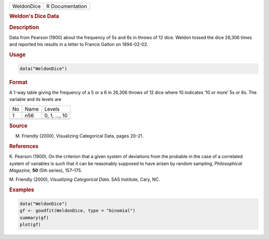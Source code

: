 .. container::

   ========== ===============
   WeldonDice R Documentation
   ========== ===============

   .. rubric:: Weldon's Dice Data
      :name: WeldonDice

   .. rubric:: Description
      :name: description

   Data from Pearson (1900) about the frequency of 5s and 6s in throws
   of 12 dice. Weldon tossed the dice 26,306 times and reported his
   results in a letter to Francis Galton on 1894-02-02.

   .. rubric:: Usage
      :name: usage

   .. code:: R

      data("WeldonDice")

   .. rubric:: Format
      :name: format

   A 1-way table giving the frequency of a 5 or a 6 in 26,306 throws of
   12 dice where 10 indicates ‘10 or more’ 5s or 6s. The variable and
   its levels are

   == ==== =============
   No Name Levels
   1  n56  0, 1, ..., 10
   \       
   == ==== =============

   .. rubric:: Source
      :name: source

   M. Friendly (2000), Visualizing Categorical Data, pages 20–21.

   .. rubric:: References
      :name: references

   K. Pearson (1900), On the criterion that a given system of deviations
   from the probable in the case of a correlated system of variables is
   such that it can be reasonably supposed to have arisen by random
   sampling, *Philosophical Magazine*, **50** (5th series), 157–175.

   M. Friendly (2000), *Visualizing Categorical Data*. SAS Institute,
   Cary, NC.

   .. rubric:: Examples
      :name: examples

   .. code:: R

      data("WeldonDice")
      gf <- goodfit(WeldonDice, type = "binomial")
      summary(gf)
      plot(gf)
